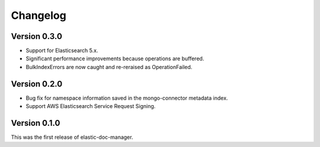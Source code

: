 Changelog
=========

Version 0.3.0
-------------

- Support for Elasticsearch 5.x.
- Significant performance improvements because operations are buffered.
- BulkIndexErrors are now caught and re-reraised as OperationFailed.

Version 0.2.0
-------------

- Bug fix for namespace information saved in the mongo-connector metadata index.
- Support AWS Elasticsearch Service Request Signing.

Version 0.1.0
-------------

This was the first release of elastic-doc-manager.
